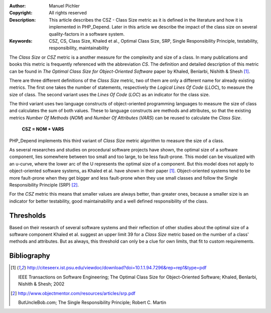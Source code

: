 :Author:       Manuel Pichler
:Copyright:    All rights reserved
:Description:  This article describes the CSZ - Class Size metric as it is defined
               in the literature and how it is implemented in PHP_Depend. Later in
               this article we describe the impact of the class size on several
               quality-factors in a software system.
:Keywords:     CSZ, CS, Class Size, Khaled et al., Optimal Class Size, SRP, Single Responsibility Principle, testability, responsibility, maintainability

The *Class Size* or *CSZ* metric is a another measure for the complexity and
size of a class. In many publications and books this metric is frequently
referenced with the abbreviation *CS*. The definition and detailed description
of this metric can be found in *The Optimal Class Size for Object-Oriented 
Software* paper by Khaled, Benlarbi, Nishith & Shesh [#ooocsz]_.

There are three different definitions of the *Class Size* metric, two of them
are only a different name for already existing metrics. The first one takes the
number of statements, respectively the *Logical Lines Of Code* (*LLOC*), to
measure the size of class. The second variant uses the *Lines Of Code* (*LOC*)
as an indicator for the class size.

The third variant uses two language constructs of object-oriented programming
languages to measure the size of class and calculates the sum of both values.
These to language constructs are methods and attributes, so that the existing
metrics *Number Of Methods* (*NOM*) and *Number Of Attributes* (*VARS*) can 
be reused to calculate the *Class Size*.

  **CSZ = NOM + VARS**

PHP_Depend implements this third variant of *Class Size* metric algorithm to
measure the size of a class.

As several researches and studies on procedural software projects have shown,
the optimal size of a software component, lies somewhere between too small
and too large, to be less fault-prone. This model can be visualized with an
u-curve, where the lower arc of the U represents the optimal size of a
component. But this model does not apply to object-oriented software systems,
as Khaled et al. have shown in their paper [#ooocsz]_. Object-oriented systems
tend to be more fault-prone when they get bigger and less fault-prone when
they use small classes and follow the Single Responsibility Principle (SRP)
[#poodsrp]_.

For the *CSZ* metric this means that smaller values are always better, than
greater ones, because a smaller size is an indicator for better testability,
good maintainability and a well defined responsibility of the class.

Thresholds
----------

Based on their research of several software systems and their reflection of
other studies about the optimal size of a software component Khaled et al.
suggest an upper limit 39 for a *Class Size* metric based on the number of
a class' methods and attributes. But as always, this threshold can only be
a clue for own limits, that fit to custom requirements.

Bibliography
------------

.. [#ooocsz] http://citeseerx.ist.psu.edu/viewdoc/download?doi=10.1.1.94.7296&rep=rep1&type=pdf

  IEEE Transactions on Software Engineering; The Optimal Class Size for
  Object-Oriented Software; Khaled, Benlarbi, Nishith & Shesh; 2002

.. [#poodsrp] http://www.objectmentor.com/resources/articles/srp.pdf

  ButUncleBob.com; The Single Responsibility Principle; Robert C. Martin
